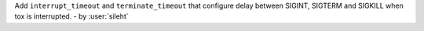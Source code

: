 Add ``interrupt_timeout`` and ``terminate_timeout`` that configure delay between SIGINT, SIGTERM and SIGKILL when tox is interrupted. - by :user:`sileht`

